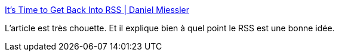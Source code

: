 :jbake-type: post
:jbake-status: published
:jbake-title: It's Time to Get Back Into RSS | Daniel Miessler
:jbake-tags: rss,design,web,architecture,information,_mois_mai,_année_2020
:jbake-date: 2020-05-20
:jbake-depth: ../
:jbake-uri: shaarli/1589999959000.adoc
:jbake-source: https://nicolas-delsaux.hd.free.fr/Shaarli?searchterm=https%3A%2F%2Fdanielmiessler.com%2Fblog%2Fits-time-to-get-back-into-rss%2F&searchtags=rss+design+web+architecture+information+_mois_mai+_ann%C3%A9e_2020
:jbake-style: shaarli

https://danielmiessler.com/blog/its-time-to-get-back-into-rss/[It's Time to Get Back Into RSS | Daniel Miessler]

L'article est très chouette. Et il explique bien à quel point le RSS est une bonne idée.
